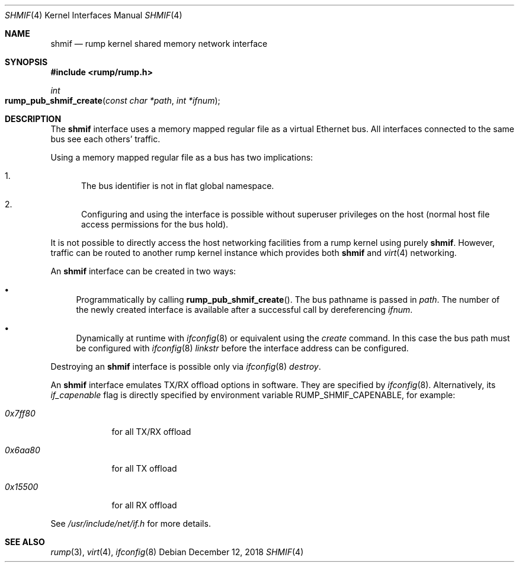 .\"	$NetBSD: shmif.4,v 1.4.16.1 2019/06/10 22:05:40 christos Exp $
.\"
.\" Copyright (c) 2010 Antti Kantee
.\" All rights reserved.
.\"
.\" Redistribution and use in source and binary forms, with or without
.\" modification, are permitted provided that the following conditions
.\" are met:
.\" 1. Redistributions of source code must retain the above copyright
.\"    notice, this list of conditions and the following disclaimer.
.\" 2. Redistributions in binary form must reproduce the above copyright
.\"    notice, this list of conditions and the following disclaimer in the
.\"    documentation and/or other materials provided with the distribution.
.\"
.\" THIS SOFTWARE IS PROVIDED BY THE AUTHOR ``AS IS'' AND ANY EXPRESS OR
.\" IMPLIED WARRANTIES, INCLUDING, BUT NOT LIMITED TO, THE IMPLIED WARRANTIES
.\" OF MERCHANTABILITY AND FITNESS FOR A PARTICULAR PURPOSE ARE DISCLAIMED.
.\" IN NO EVENT SHALL THE AUTHOR BE LIABLE FOR ANY DIRECT, INDIRECT,
.\" INCIDENTAL, SPECIAL, EXEMPLARY, OR CONSEQUENTIAL DAMAGES (INCLUDING, BUT
.\" NOT LIMITED TO, PROCUREMENT OF SUBSTITUTE GOODS OR SERVICES; LOSS OF USE,
.\" DATA, OR PROFITS; OR BUSINESS INTERRUPTION) HOWEVER CAUSED AND ON ANY
.\" THEORY OF LIABILITY, WHETHER IN CONTRACT, STRICT LIABILITY, OR TORT
.\" INCLUDING NEGLIGENCE OR OTHERWISE) ARISING IN ANY WAY OUT OF THE USE OF
.\" THIS SOFTWARE, EVEN IF ADVISED OF THE POSSIBILITY OF SUCH DAMAGE.
.\"
.Dd December 12, 2018
.Dt SHMIF 4
.Os
.Sh NAME
.Nm shmif
.Nd rump kernel shared memory network interface
.Sh SYNOPSIS
.In rump/rump.h
.Ft int
.Fo rump_pub_shmif_create
.Fa "const char *path" "int *ifnum"
.Fc
.Sh DESCRIPTION
The
.Nm
interface uses a memory mapped regular file as a virtual Ethernet bus.
All interfaces connected to the same bus see each others' traffic.
.Pp
Using a memory mapped regular file as a bus has two implications:
.Bl -enum
.It
The bus identifier is not in flat global namespace.
.It
Configuring and using the interface is possible without superuser
privileges on the host (normal host file access permissions for
the bus hold).
.El
.Pp
It is not possible to directly access the host networking
facilities from a rump kernel using purely
.Nm .
However, traffic can be routed to another rump kernel instance which
provides both
.Nm
and
.Xr virt 4
networking.
.Pp
An
.Nm
interface can be created in two ways:
.Bl -bullet
.It
Programmatically by calling
.Fn rump_pub_shmif_create .
The bus pathname is passed in
.Fa path .
The number of the newly created interface is available after a successful
call by dereferencing
.Fa ifnum .
.It
Dynamically at runtime with
.Xr ifconfig 8
or equivalent using the
.Em create
command.
In this case the bus path must be configured with
.Xr ifconfig 8
.Em linkstr
before the interface address can be configured.
.El
.Pp
Destroying an
.Nm
interface is possible only via
.Xr ifconfig 8
.Em destroy .
.Pp
An
.Nm
interface emulates TX/RX offload options in software.
They are specified by
.Xr ifconfig 8 .
Alternatively, its
.Em if_capenable
flag is directly specified by
environment variable
.Ev RUMP_SHMIF_CAPENABLE ,
for example:
.Bl -tag -width 0xfffff
.It Ar 0x7ff80
for all TX/RX offload
.It Ar 0x6aa80
for all TX offload
.It Ar 0x15500
for all RX offload
.El
.Pp
See
.Pa /usr/include/net/if.h
for more details.
.Sh SEE ALSO
.Xr rump 3 ,
.Xr virt 4 ,
.Xr ifconfig 8
